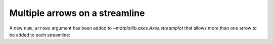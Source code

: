 Multiple arrows on a streamline
-------------------------------

A new ``num_arrows`` argument has been added to `~matplotlib.axes.Axes.streamplot` that
allows more than one arrow to be added to each streamline:

.. plot::
    :include-source: true
    :alt: One chart showing a streamplot. Each streamline has three arrows.

    import matplotlib.pyplot as plt
    import numpy as np

    w = 3
    Y, X = np.mgrid[-w:w:100j, -w:w:100j]
    U = -1 - X**2 + Y
    V = 1 + X - Y**2

    fig, ax = plt.subplots()
    ax.streamplot(X, Y, U, V, num_arrows=3)

    plt.show()
